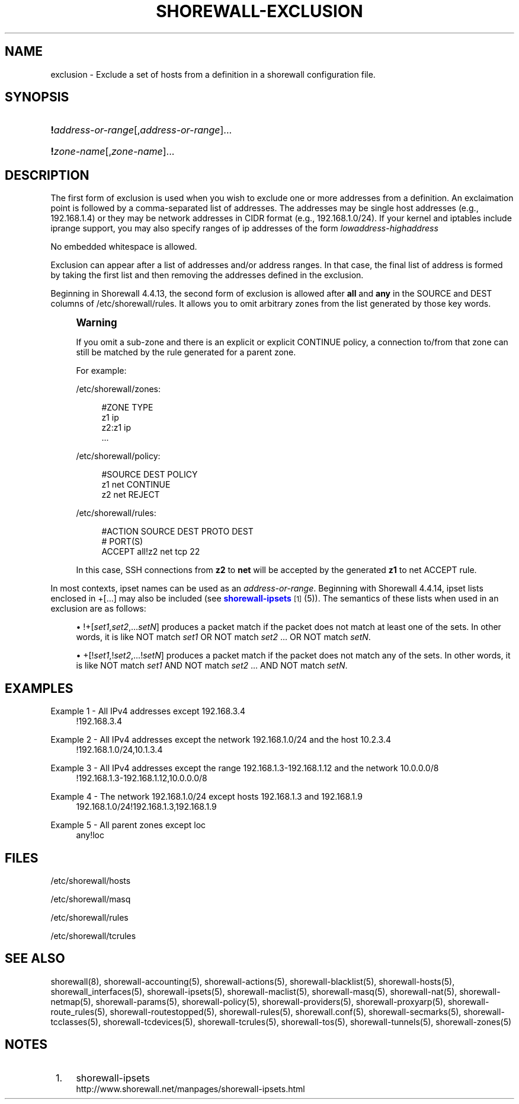 '\" t
.\"     Title: shorewall-exclusion
.\"    Author: [FIXME: author] [see http://docbook.sf.net/el/author]
.\" Generator: DocBook XSL Stylesheets v1.76.1 <http://docbook.sf.net/>
.\"      Date: 06/10/2011
.\"    Manual: [FIXME: manual]
.\"    Source: [FIXME: source]
.\"  Language: English
.\"
.TH "SHOREWALL\-EXCLUSION" "5" "06/10/2011" "[FIXME: source]" "[FIXME: manual]"
.\" -----------------------------------------------------------------
.\" * Define some portability stuff
.\" -----------------------------------------------------------------
.\" ~~~~~~~~~~~~~~~~~~~~~~~~~~~~~~~~~~~~~~~~~~~~~~~~~~~~~~~~~~~~~~~~~
.\" http://bugs.debian.org/507673
.\" http://lists.gnu.org/archive/html/groff/2009-02/msg00013.html
.\" ~~~~~~~~~~~~~~~~~~~~~~~~~~~~~~~~~~~~~~~~~~~~~~~~~~~~~~~~~~~~~~~~~
.ie \n(.g .ds Aq \(aq
.el       .ds Aq '
.\" -----------------------------------------------------------------
.\" * set default formatting
.\" -----------------------------------------------------------------
.\" disable hyphenation
.nh
.\" disable justification (adjust text to left margin only)
.ad l
.\" -----------------------------------------------------------------
.\" * MAIN CONTENT STARTS HERE *
.\" -----------------------------------------------------------------
.SH "NAME"
exclusion \- Exclude a set of hosts from a definition in a shorewall configuration file\&.
.SH "SYNOPSIS"
.HP \w'\ 'u
\fB!\fR\fIaddress\-or\-range\fR[,\fIaddress\-or\-range\fR]...
.HP \w'\ 'u
\fB!\fR\fIzone\-name\fR[,\fIzone\-name\fR]...
.SH "DESCRIPTION"
.PP
The first form of exclusion is used when you wish to exclude one or more addresses from a definition\&. An exclaimation point is followed by a comma\-separated list of addresses\&. The addresses may be single host addresses (e\&.g\&., 192\&.168\&.1\&.4) or they may be network addresses in CIDR format (e\&.g\&., 192\&.168\&.1\&.0/24)\&. If your kernel and iptables include iprange support, you may also specify ranges of ip addresses of the form
\fIlowaddress\fR\-\fIhighaddress\fR
.PP
No embedded whitespace is allowed\&.
.PP
Exclusion can appear after a list of addresses and/or address ranges\&. In that case, the final list of address is formed by taking the first list and then removing the addresses defined in the exclusion\&.
.PP
Beginning in Shorewall 4\&.4\&.13, the second form of exclusion is allowed after
\fBall\fR
and
\fBany\fR
in the SOURCE and DEST columns of /etc/shorewall/rules\&. It allows you to omit arbitrary zones from the list generated by those key words\&.
.if n \{\
.sp
.\}
.RS 4
.it 1 an-trap
.nr an-no-space-flag 1
.nr an-break-flag 1
.br
.ps +1
\fBWarning\fR
.ps -1
.br
.PP
If you omit a sub\-zone and there is an explicit or explicit CONTINUE policy, a connection to/from that zone can still be matched by the rule generated for a parent zone\&.
.PP
For example:
.PP
/etc/shorewall/zones:
.sp
.if n \{\
.RS 4
.\}
.nf
#ZONE          TYPE
z1             ip
z2:z1          ip
\&.\&.\&.
.fi
.if n \{\
.RE
.\}
.PP
/etc/shorewall/policy:
.sp
.if n \{\
.RS 4
.\}
.nf
#SOURCE         DEST          POLICY
z1              net           CONTINUE
z2              net           REJECT
.fi
.if n \{\
.RE
.\}
.PP
/etc/shorewall/rules:
.sp
.if n \{\
.RS 4
.\}
.nf
#ACTION         SOURCE        DEST        PROTO         DEST
#                                                       PORT(S)
ACCEPT          all!z2        net         tcp           22
.fi
.if n \{\
.RE
.\}
.PP
In this case, SSH connections from
\fBz2\fR
to
\fBnet\fR
will be accepted by the generated
\fBz1\fR
to net ACCEPT rule\&.
.sp .5v
.RE
.PP
In most contexts, ipset names can be used as an
\fIaddress\-or\-range\fR\&. Beginning with Shorewall 4\&.4\&.14, ipset lists enclosed in +[\&.\&.\&.] may also be included (see
\m[blue]\fBshorewall\-ipsets\fR\m[]\&\s-2\u[1]\d\s+2
(5))\&. The semantics of these lists when used in an exclusion are as follows:
.sp
.RS 4
.ie n \{\
\h'-04'\(bu\h'+03'\c
.\}
.el \{\
.sp -1
.IP \(bu 2.3
.\}
!+[\fIset1\fR,\fIset2\fR,\&.\&.\&.\fIsetN\fR] produces a packet match if the packet does not match at least one of the sets\&. In other words, it is like NOT match
\fIset1\fR
OR NOT match
\fIset2\fR
\&.\&.\&. OR NOT match
\fIsetN\fR\&.
.RE
.sp
.RS 4
.ie n \{\
\h'-04'\(bu\h'+03'\c
.\}
.el \{\
.sp -1
.IP \(bu 2.3
.\}
+[!\fIset1\fR,!\fIset2\fR,\&.\&.\&.!\fIsetN\fR] produces a packet match if the packet does not match any of the sets\&. In other words, it is like NOT match
\fIset1\fR
AND NOT match
\fIset2\fR
\&.\&.\&. AND NOT match
\fIsetN\fR\&.
.RE
.SH "EXAMPLES"
.PP
Example 1 \- All IPv4 addresses except 192\&.168\&.3\&.4
.RS 4
!192\&.168\&.3\&.4
.RE
.PP
Example 2 \- All IPv4 addresses except the network 192\&.168\&.1\&.0/24 and the host 10\&.2\&.3\&.4
.RS 4
!192\&.168\&.1\&.0/24,10\&.1\&.3\&.4
.RE
.PP
Example 3 \- All IPv4 addresses except the range 192\&.168\&.1\&.3\-192\&.168\&.1\&.12 and the network 10\&.0\&.0\&.0/8
.RS 4
!192\&.168\&.1\&.3\-192\&.168\&.1\&.12,10\&.0\&.0\&.0/8
.RE
.PP
Example 4 \- The network 192\&.168\&.1\&.0/24 except hosts 192\&.168\&.1\&.3 and 192\&.168\&.1\&.9
.RS 4
192\&.168\&.1\&.0/24!192\&.168\&.1\&.3,192\&.168\&.1\&.9
.RE
.PP
Example 5 \- All parent zones except loc
.RS 4
any!loc
.RE
.SH "FILES"
.PP
/etc/shorewall/hosts
.PP
/etc/shorewall/masq
.PP
/etc/shorewall/rules
.PP
/etc/shorewall/tcrules
.SH "SEE ALSO"
.PP
shorewall(8), shorewall\-accounting(5), shorewall\-actions(5), shorewall\-blacklist(5), shorewall\-hosts(5), shorewall_interfaces(5), shorewall\-ipsets(5), shorewall\-maclist(5), shorewall\-masq(5), shorewall\-nat(5), shorewall\-netmap(5), shorewall\-params(5), shorewall\-policy(5), shorewall\-providers(5), shorewall\-proxyarp(5), shorewall\-route_rules(5), shorewall\-routestopped(5), shorewall\-rules(5), shorewall\&.conf(5), shorewall\-secmarks(5), shorewall\-tcclasses(5), shorewall\-tcdevices(5), shorewall\-tcrules(5), shorewall\-tos(5), shorewall\-tunnels(5), shorewall\-zones(5)
.SH "NOTES"
.IP " 1." 4
shorewall-ipsets
.RS 4
\%http://www.shorewall.net/manpages/shorewall-ipsets.html
.RE
